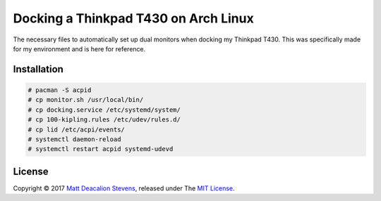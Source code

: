 =====================================
Docking a Thinkpad T430 on Arch Linux
=====================================

The necessary files to automatically set up dual monitors when docking my Thinkpad T430. This was
specifically made for my environment and is here for reference.

Installation
------------
.. code-block:: bash

    # pacman -S acpid
    # cp monitor.sh /usr/local/bin/
    # cp docking.service /etc/systemd/system/
    # cp 100-kipling.rules /etc/udev/rules.d/
    # cp lid /etc/acpi/events/
    # systemctl daemon-reload
    # systemctl restart acpid systemd-udevd

License
-------
Copyright © 2017 `Matt Deacalion Stevens`_, released under The `MIT License`_.

.. _Matt Deacalion Stevens: http://dirtymonkey.co.uk
.. _MIT License: http://deacalion.mit-license.org
